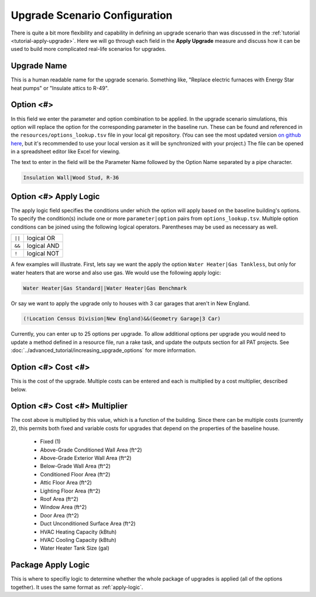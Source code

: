 Upgrade Scenario Configuration
##############################

There is quite a bit more flexibility and capability in defining an upgrade scenario than was discussed in the :ref:`tutorial <tutorial-apply-upgrade>`. Here we will go through each field in the **Apply Upgrade** measure and discuss how it can be used to build more complicated real-life scenarios for upgrades.

Upgrade Name
============

This is a human readable name for the upgrade scenario. Something like, "Replace electric furnaces with Energy Star heat pumps" or "Insulate attics to R-49".

Option <#>
==========

In this field we enter the parameter and option combination to be applied. In the upgrade scenario simulations, this option will replace the option for the corresponding parameter in the baseline run. These can be found and referenced in the ``resources/options_lookup.tsv`` file in your local git repository. (You can see the most updated version `on github here <https://github.com/NREL/resstock/blob/develop/resources/options_lookup.tsv>`_, but it's recommended to use your local version as it will be synchronized with your project.) The file can be opened in a spreadsheet editor like Excel for viewing. 

The text to enter in the field will be the Parameter Name followed by the Option Name separated by a pipe character.

.. code::

   Insulation Wall|Wood Stud, R-36

.. _apply-logic:

Option <#> Apply Logic
======================

The apply logic field specifies the conditions under which the option will apply based on the baseline building's options. To specify the condition(s) include one or more ``parameter|option`` pairs from ``options_lookup.tsv``. Multiple option conditions can be joined using the following logical operators. Parentheses may be used as necessary as well.

====== ===========
``||`` logical OR
``&&`` logical AND
``!``  logical NOT
====== ===========

A few examples will illustrate. First, lets say we want the apply the option ``Water Heater|Gas Tankless``, but only for water heaters that are worse and also use gas. We would use the following apply logic:

.. code::
   
   Water Heater|Gas Standard||Water Heater|Gas Benchmark

Or say we want to apply the upgrade only to houses with 3 car garages that aren't in New England.

.. code::
   
   (!Location Census Division|New England)&&(Geometry Garage|3 Car)

.. todo::
   
   Come up with some better examples here.
   
Currently, you can enter up to 25 options per upgrade. To allow additional options per upgrade you would need to update a method defined in a resource file, run a rake task, and update the outputs section for all PAT projects. See :doc:`../advanced_tutorial/increasing_upgrade_options` for more information.

Option <#> Cost <#>
===================

This is the cost of the upgrade. Multiple costs can be entered and each is multiplied by a cost multiplier, described below.

Option <#> Cost <#> Multiplier
==============================

The cost above is multiplied by this value, which is a function of the building. Since there can be multiple costs (currently 2), this permits both fixed and variable costs for upgrades that depend on the properties of the baseline house.

   - Fixed (1)
   - Above-Grade Conditioned Wall Area (ft^2)
   - Above-Grade Exterior Wall Area (ft^2)
   - Below-Grade Wall Area (ft^2)
   - Conditioned Floor Area (ft^2)
   - Attic Floor Area (ft^2)
   - Lighting Floor Area (ft^2)
   - Roof Area (ft^2)
   - Window Area (ft^2)
   - Door Area (ft^2)
   - Duct Unconditioned Surface Area (ft^2)
   - HVAC Heating Capacity (kBtuh)
   - HVAC Cooling Capacity (kBtuh)
   - Water Heater Tank Size (gal)

Package Apply Logic
===================

This is where to specifiy logic to determine whether the whole package of upgrades is applied (all of the options together). It uses the same format as :ref:`apply-logic`.

.. todo::
   
   An example of when this might be useful would be nice.
